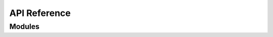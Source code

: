 ==============
API Reference
==============

Modules
========

.. autosummary::
   :template: autosummary/module.rst
   :toctree: _autodoc/pyant

   pyant.beam
   pyant.coordinates

